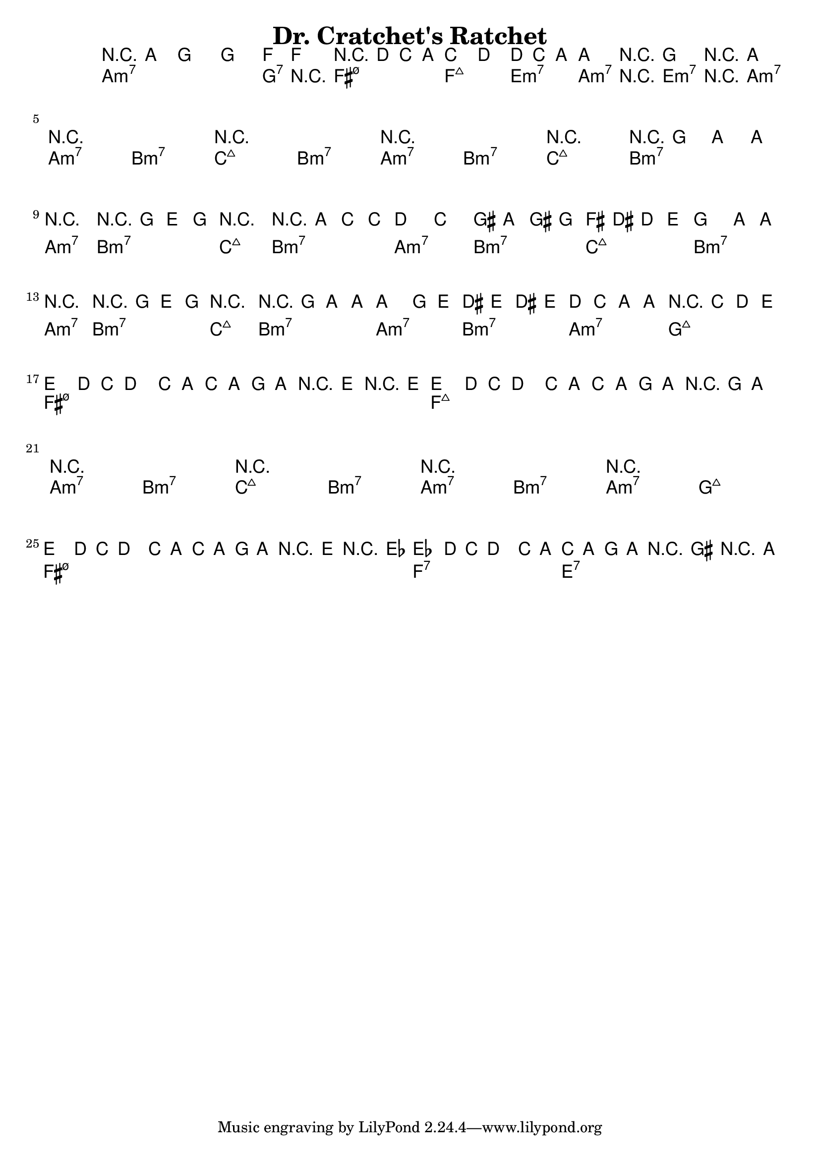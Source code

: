 \version "2.12.0"

\header {
    title = "Dr. Cratchet's Ratchet"
    pagenumber = "no"
}

melody = \relative c''' {
  \time 4/4
  \key a \minor

  \repeat volta 4 {
    r4 a g2
    g4. f8~ f2
    r8 d c a c4 d
    d8 c a a r g r a
  } % repeat

  \break

  r1
  r1
  r1
  r2 r8 g' a a \break
  r2 r8 g e g
  r2 r8 a c c
  d4 c gis8 a gis g
  fis dis d e g4 a8 a \break
  r2 r8 g e g
  r2 r8 g a a~
  a4 g8 e dis e dis e
  d c a a r c d e~ \bar "||" \break
  e4 d8 c d4 c8 a
  c a g a r e' r e~
  e4 d8 c d4 c8 a
  c a g a r g a4 \break % fall here
  r1
  r1
  r1
  r1 \break
  e'4 d8 c d4 c8 a
  c a g a r e' r es~
  es4 d8 c d4 c8 a
  c a g a r gis r a \break

} % notes

harmony = \chords {
  \set chordChanges = ##t

  a1:min7
  a4.:min7 g8:7 r2
  fis2:min7.5- f:maj7
  e4.:min7 a8:min7 r e:min7 r a:min7

  a2:min7 b:min7
  c:maj7 b:min7
  a:min7 b:min7
  c:maj7 b:min7

  a:min7 b:min7
  c:maj7 b:min7
  a:min7 b:min7
  c:maj7 b:min7
  a:min7 b:min7
  c:maj7 b:min7
  a:min7 b:min7
  a:min7 g:maj7
  fis1:min7.5-
  fis:min7.5-
  f:maj7
  f:maj7
  a2: min7 b:min7
  c:maj7 b:min7
  a:min7 b:min7
  a:min7 g:maj7
  fis1:min7.5-
  fis:min7.5-
  f:7
  e:7

} % chords

\score {
    <<
        \context ChordNames \harmony
        \context Staff \melody
    >>
}
